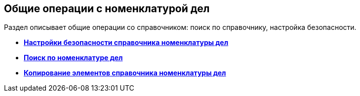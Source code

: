 
== Общие операции с номенклатурой дел

Раздел описывает общие операции со справочником: поиск по справочнику, настройка безопасности.

* *xref:NomenclatureSecurityParent.adoc[Настройки безопасности справочника номенклатуры дел]* +
* *xref:SearchTheNomenclature.adoc[Поиск по номенклатуре дел]* +
* *xref:CopyNomenclatureElements.adoc[Копирование элементов справочника номенклатуры дел]* +

